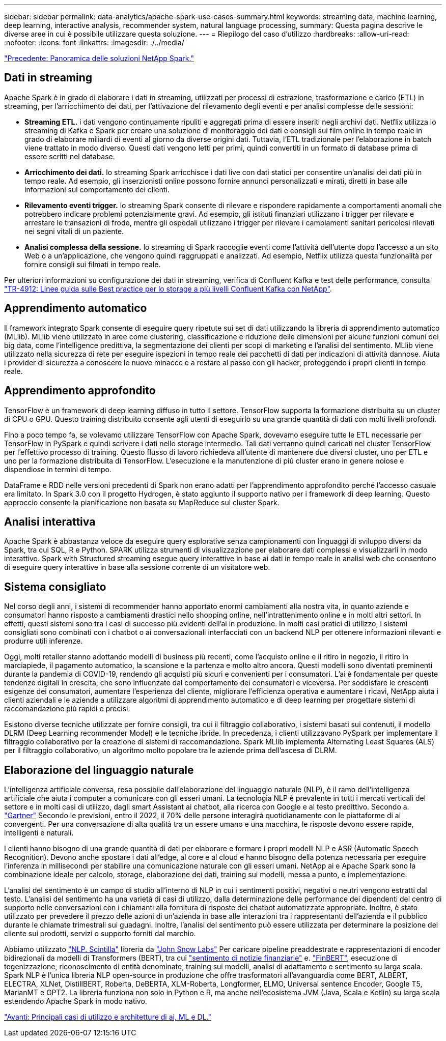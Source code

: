 ---
sidebar: sidebar 
permalink: data-analytics/apache-spark-use-cases-summary.html 
keywords: streaming data, machine learning, deep learning, interactive analysis, recommender system, natural language processing, 
summary: Questa pagina descrive le diverse aree in cui è possibile utilizzare questa soluzione. 
---
= Riepilogo del caso d'utilizzo
:hardbreaks:
:allow-uri-read: 
:nofooter: 
:icons: font
:linkattrs: 
:imagesdir: ./../media/


link:apache-spark-netapp-spark-solutions-overview.html["Precedente: Panoramica delle soluzioni NetApp Spark."]



== Dati in streaming

Apache Spark è in grado di elaborare i dati in streaming, utilizzati per processi di estrazione, trasformazione e carico (ETL) in streaming, per l'arricchimento dei dati, per l'attivazione del rilevamento degli eventi e per analisi complesse delle sessioni:

* *Streaming ETL.* i dati vengono continuamente ripuliti e aggregati prima di essere inseriti negli archivi dati. Netflix utilizza lo streaming di Kafka e Spark per creare una soluzione di monitoraggio dei dati e consigli sui film online in tempo reale in grado di elaborare miliardi di eventi al giorno da diverse origini dati. Tuttavia, l'ETL tradizionale per l'elaborazione in batch viene trattato in modo diverso. Questi dati vengono letti per primi, quindi convertiti in un formato di database prima di essere scritti nel database.
* *Arricchimento dei dati.* lo streaming Spark arricchisce i dati live con dati statici per consentire un'analisi dei dati più in tempo reale. Ad esempio, gli inserzionisti online possono fornire annunci personalizzati e mirati, diretti in base alle informazioni sul comportamento dei clienti.
* *Rilevamento eventi trigger.* lo streaming Spark consente di rilevare e rispondere rapidamente a comportamenti anomali che potrebbero indicare problemi potenzialmente gravi. Ad esempio, gli istituti finanziari utilizzano i trigger per rilevare e arrestare le transazioni di frode, mentre gli ospedali utilizzano i trigger per rilevare i cambiamenti sanitari pericolosi rilevati nei segni vitali di un paziente.
* *Analisi complessa della sessione.* lo streaming di Spark raccoglie eventi come l'attività dell'utente dopo l'accesso a un sito Web o a un'applicazione, che vengono quindi raggruppati e analizzati. Ad esempio, Netflix utilizza questa funzionalità per fornire consigli sui filmati in tempo reale.


Per ulteriori informazioni su configurazione dei dati in streaming, verifica di Confluent Kafka e test delle performance, consulta https://docs.netapp.com/us-en/netapp-solutions/data-analytics/confluent-kafka-introduction.html["TR-4912: Linee guida sulle Best practice per lo storage a più livelli Confluent Kafka con NetApp"^].



== Apprendimento automatico

Il framework integrato Spark consente di eseguire query ripetute sui set di dati utilizzando la libreria di apprendimento automatico (MLlib). MLlib viene utilizzato in aree come clustering, classificazione e riduzione delle dimensioni per alcune funzioni comuni dei big data, come l'intelligence predittiva, la segmentazione dei clienti per scopi di marketing e l'analisi del sentimento. MLlib viene utilizzato nella sicurezza di rete per eseguire ispezioni in tempo reale dei pacchetti di dati per indicazioni di attività dannose. Aiuta i provider di sicurezza a conoscere le nuove minacce e a restare al passo con gli hacker, proteggendo i propri clienti in tempo reale.



== Apprendimento approfondito

TensorFlow è un framework di deep learning diffuso in tutto il settore. TensorFlow supporta la formazione distribuita su un cluster di CPU o GPU. Questo training distribuito consente agli utenti di eseguirlo su una grande quantità di dati con molti livelli profondi.

Fino a poco tempo fa, se volevamo utilizzare TensorFlow con Apache Spark, dovevamo eseguire tutte le ETL necessarie per TensorFlow in PySpark e quindi scrivere i dati nello storage intermedio. Tali dati verranno quindi caricati nel cluster TensorFlow per l'effettivo processo di training. Questo flusso di lavoro richiedeva all'utente di mantenere due diversi cluster, uno per ETL e uno per la formazione distribuita di TensorFlow. L'esecuzione e la manutenzione di più cluster erano in genere noiose e dispendiose in termini di tempo.

DataFrame e RDD nelle versioni precedenti di Spark non erano adatti per l'apprendimento approfondito perché l'accesso casuale era limitato. In Spark 3.0 con il progetto Hydrogen, è stato aggiunto il supporto nativo per i framework di deep learning. Questo approccio consente la pianificazione non basata su MapReduce sul cluster Spark.



== Analisi interattiva

Apache Spark è abbastanza veloce da eseguire query esplorative senza campionamenti con linguaggi di sviluppo diversi da Spark, tra cui SQL, R e Python. SPARK utilizza strumenti di visualizzazione per elaborare dati complessi e visualizzarli in modo interattivo. Spark with Structured streaming esegue query interattive in base ai dati in tempo reale in analisi web che consentono di eseguire query interattive in base alla sessione corrente di un visitatore web.



== Sistema consigliato

Nel corso degli anni, i sistemi di recommender hanno apportato enormi cambiamenti alla nostra vita, in quanto aziende e consumatori hanno risposto a cambiamenti drastici nello shopping online, nell'intrattenimento online e in molti altri settori. In effetti, questi sistemi sono tra i casi di successo più evidenti dell'ai in produzione. In molti casi pratici di utilizzo, i sistemi consigliati sono combinati con i chatbot o ai conversazionali interfacciati con un backend NLP per ottenere informazioni rilevanti e produrre utili inferenze.

Oggi, molti retailer stanno adottando modelli di business più recenti, come l'acquisto online e il ritiro in negozio, il ritiro in marciapiede, il pagamento automatico, la scansione e la partenza e molto altro ancora. Questi modelli sono diventati preminenti durante la pandemia di COVID-19, rendendo gli acquisti più sicuri e convenienti per i consumatori. L'ai è fondamentale per queste tendenze digitali in crescita, che sono influenzate dal comportamento dei consumatori e viceversa. Per soddisfare le crescenti esigenze dei consumatori, aumentare l'esperienza del cliente, migliorare l'efficienza operativa e aumentare i ricavi, NetApp aiuta i clienti aziendali e le aziende a utilizzare algoritmi di apprendimento automatico e di deep learning per progettare sistemi di raccomandazione più rapidi e precisi.

Esistono diverse tecniche utilizzate per fornire consigli, tra cui il filtraggio collaborativo, i sistemi basati sui contenuti, il modello DLRM (Deep Learning recommender Model) e le tecniche ibride. In precedenza, i clienti utilizzavano PySpark per implementare il filtraggio collaborativo per la creazione di sistemi di raccomandazione. Spark MLlib implementa Alternating Least Squares (ALS) per il filtraggio collaborativo, un algoritmo molto popolare tra le aziende prima dell'ascesa di DLRM.



== Elaborazione del linguaggio naturale

L'intelligenza artificiale conversa, resa possibile dall'elaborazione del linguaggio naturale (NLP), è il ramo dell'intelligenza artificiale che aiuta i computer a comunicare con gli esseri umani. La tecnologia NLP è prevalente in tutti i mercati verticali del settore e in molti casi di utilizzo, dagli smart Assistant ai chatbot, alla ricerca con Google e al testo predittivo. Secondo a. https://www.forbes.com/sites/forbestechcouncil/2021/05/07/nice-chatbot-ing-with-you/?sh=7011eff571f4["Gartner"^] Secondo le previsioni, entro il 2022, il 70% delle persone interagirà quotidianamente con le piattaforme di ai convergenti. Per una conversazione di alta qualità tra un essere umano e una macchina, le risposte devono essere rapide, intelligenti e naturali.

I clienti hanno bisogno di una grande quantità di dati per elaborare e formare i propri modelli NLP e ASR (Automatic Speech Recognition). Devono anche spostare i dati all'edge, al core e al cloud e hanno bisogno della potenza necessaria per eseguire l'inferenza in millisecondi per stabilire una comunicazione naturale con gli esseri umani. NetApp ai e Apache Spark sono la combinazione ideale per calcolo, storage, elaborazione dei dati, training sui modelli, messa a punto, e implementazione.

L'analisi del sentimento è un campo di studio all'interno di NLP in cui i sentimenti positivi, negativi o neutri vengono estratti dal testo. L'analisi del sentimento ha una varietà di casi di utilizzo, dalla determinazione delle performance dei dipendenti del centro di supporto nelle conversazioni con i chiamanti alla fornitura di risposte dei chatbot automatizzate appropriate. Inoltre, è stato utilizzato per prevedere il prezzo delle azioni di un'azienda in base alle interazioni tra i rappresentanti dell'azienda e il pubblico durante le chiamate trimestrali sui guadagni. Inoltre, l'analisi del sentimento può essere utilizzata per determinare la posizione del cliente sui prodotti, servizi o supporto forniti dal marchio.

Abbiamo utilizzato https://www.johnsnowlabs.com/spark-nlp/["NLP. Scintilla"^] libreria da https://www.johnsnowlabs.com/["John Snow Labs"^] Per caricare pipeline preaddestrate e rappresentazioni di encoder bidirezionali da modelli di Transformers (BERT), tra cui https://nlp.johnsnowlabs.com/2021/11/11/classifierdl_bertwiki_finance_sentiment_pipeline_en.html["sentimento di notizie finanziarie"^] e. https://nlp.johnsnowlabs.com/2021/11/03/bert_sequence_classifier_finbert_en.html["FinBERT"^], esecuzione di togenizzazione, riconoscimento di entità denominate, training sui modelli, analisi di adattamento e sentimento su larga scala. Spark NLP è l'unica libreria NLP open-source in produzione che offre trasformatori all'avanguardia come BERT, ALBERT, ELECTRA, XLNet, DistillBERT, Roberta, DeBERTA, XLM-Roberta, Longformer, ELMO, Universal sentence Encoder, Google T5, MarianMT e GPT2. La libreria funziona non solo in Python e R, ma anche nell'ecosistema JVM (Java, Scala e Kotlin) su larga scala estendendo Apache Spark in modo nativo.

link:apache-spark-major-ai,-ml,-and-dl-use-cases-and-architectures.html["Avanti: Principali casi di utilizzo e architetture di ai, ML e DL."]
